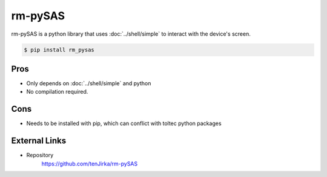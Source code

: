 ========
rm-pySAS
========

rm-pySAS is a python library that uses :doc:`../shell/simple` to interact with the device's screen.

.. code-block:: console

  $ pip install rm_pysas

Pros
====

- Only depends on :doc:`../shell/simple` and python
- No compilation required.

Cons
====

- Needs to be installed with pip, which can conflict with toltec python packages

External Links
==============

- Repository
   https://github.com/tenJirka/rm-pySAS
